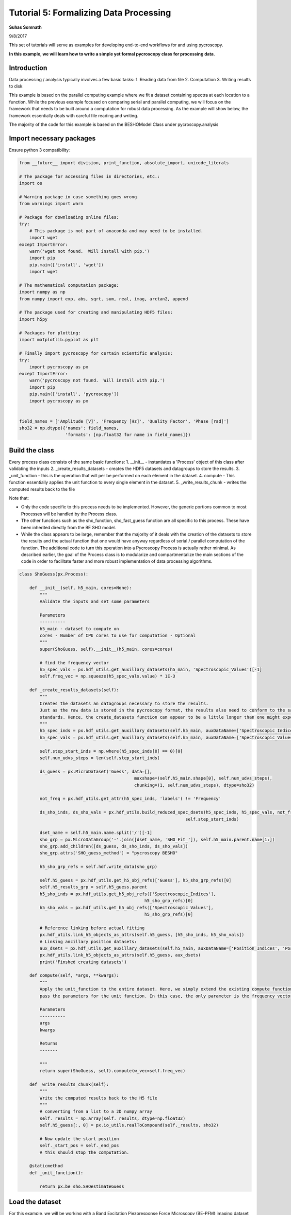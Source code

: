 

.. _sphx_glr_auto_examples_dev_tutorials_plot_tutorial_05_data_processing.py:


=======================================
Tutorial 5: Formalizing Data Processing
=======================================

**Suhas Somnath**

9/8/2017


This set of tutorials will serve as examples for developing end-to-end workflows for and using pycroscopy.

**In this example, we will learn how to write a simple yet formal pycroscopy class for processing data.**

Introduction
============

Data processing / analysis typically involves a few basic tasks:
1. Reading data from file
2. Computation
3. Writing results to disk

This example is based on the parallel computing example where we fit a dataset containing spectra at each location to a
function. While the previous example focused on comparing serial and parallel computing, we will focus on the framework
that needs to be built around a computation for robust data processing. As the example will show below, the framework
essentially deals with careful file reading and writing.

The majority of the code for this example is based on the BESHOModel Class under pycroscopy.analysis


Import necessary packages
=========================

Ensure python 3 compatibility:



.. code-block:: python

    from __future__ import division, print_function, absolute_import, unicode_literals

    # The package for accessing files in directories, etc.:
    import os

    # Warning package in case something goes wrong
    from warnings import warn

    # Package for downloading online files:
    try:
        # This package is not part of anaconda and may need to be installed.
        import wget
    except ImportError:
        warn('wget not found.  Will install with pip.')
        import pip
        pip.main(['install', 'wget'])
        import wget

    # The mathematical computation package:
    import numpy as np
    from numpy import exp, abs, sqrt, sum, real, imag, arctan2, append

    # The package used for creating and manipulating HDF5 files:
    import h5py

    # Packages for plotting:
    import matplotlib.pyplot as plt

    # Finally import pycroscopy for certain scientific analysis:
    try:
        import pycroscopy as px
    except ImportError:
        warn('pycroscopy not found.  Will install with pip.')
        import pip
        pip.main(['install', 'pycroscopy'])
        import pycroscopy as px


    field_names = ['Amplitude [V]', 'Frequency [Hz]', 'Quality Factor', 'Phase [rad]']
    sho32 = np.dtype({'names': field_names,
                      'formats': [np.float32 for name in field_names]})







Build the class
===============

Every process class consists of the same basic functions:
1. __init__ - instantiates a 'Process' object of this class after validating the inputs
2. _create_results_datasets - creates the HDF5 datasets and datagroups to store the results.
3. _unit_function - this is the operation that will per be performed on each element in the dataset.
4. compute - This function essentially applies the unit function to every single element in the dataset.
5. _write_results_chunk - writes the computed results back to the file

Note that:

* Only the code specific to this process needs to be implemented. However, the generic portions common to most
  Processes will be handled by the Process class.
* The other functions such as the sho_function, sho_fast_guess function are all specific to this process. These have
  been inherited directly from the BE SHO model.
* While the class appears to be large, remember that the majority of it deals with the creation of the datasets to store
  the results and the actual function that one would have anyway regardless of serial / parallel computation of the
  function. The additional code to turn this operation into a Pycroscopy Process is actually rather minimal. As
  described earlier, the goal of the Process class is to modularize and compartmentalize the main sections of the code
  in order to facilitate faster and more robust implementation of data processing algorithms.




.. code-block:: python


    class ShoGuess(px.Process):

        def __init__(self, h5_main, cores=None):
            """
            Validate the inputs and set some parameters

            Parameters
            ----------
            h5_main - dataset to compute on
            cores - Number of CPU cores to use for computation - Optional
            """
            super(ShoGuess, self).__init__(h5_main, cores=cores)

            # find the frequency vector
            h5_spec_vals = px.hdf_utils.get_auxillary_datasets(h5_main, 'Spectroscopic_Values')[-1]
            self.freq_vec = np.squeeze(h5_spec_vals.value) * 1E-3

        def _create_results_datasets(self):
            """
            Creates the datasets an datagroups necessary to store the results.
            Just as the raw data is stored in the pycroscopy format, the results also need to conform to the same
            standards. Hence, the create_datasets function can appear to be a little longer than one might expect.
            """
            h5_spec_inds = px.hdf_utils.get_auxillary_datasets(self.h5_main, auxDataName=['Spectroscopic_Indices'])[0]
            h5_spec_vals = px.hdf_utils.get_auxillary_datasets(self.h5_main, auxDataName=['Spectroscopic_Values'])[0]

            self.step_start_inds = np.where(h5_spec_inds[0] == 0)[0]
            self.num_udvs_steps = len(self.step_start_inds)
        
            ds_guess = px.MicroDataset('Guess', data=[],
                                                 maxshape=(self.h5_main.shape[0], self.num_udvs_steps),
                                                 chunking=(1, self.num_udvs_steps), dtype=sho32)

            not_freq = px.hdf_utils.get_attr(h5_spec_inds, 'labels') != 'Frequency'

            ds_sho_inds, ds_sho_vals = px.hdf_utils.build_reduced_spec_dsets(h5_spec_inds, h5_spec_vals, not_freq,
                                                                     self.step_start_inds)

            dset_name = self.h5_main.name.split('/')[-1]
            sho_grp = px.MicroDataGroup('-'.join([dset_name, 'SHO_Fit_']), self.h5_main.parent.name[1:])
            sho_grp.add_children([ds_guess, ds_sho_inds, ds_sho_vals])
            sho_grp.attrs['SHO_guess_method'] = "pycroscopy BESHO"

            h5_sho_grp_refs = self.hdf.write_data(sho_grp)

            self.h5_guess = px.hdf_utils.get_h5_obj_refs(['Guess'], h5_sho_grp_refs)[0]
            self.h5_results_grp = self.h5_guess.parent
            h5_sho_inds = px.hdf_utils.get_h5_obj_refs(['Spectroscopic_Indices'],
                                                     h5_sho_grp_refs)[0]
            h5_sho_vals = px.hdf_utils.get_h5_obj_refs(['Spectroscopic_Values'],
                                                     h5_sho_grp_refs)[0]

            # Reference linking before actual fitting
            px.hdf_utils.link_h5_objects_as_attrs(self.h5_guess, [h5_sho_inds, h5_sho_vals])
            # Linking ancillary position datasets:
            aux_dsets = px.hdf_utils.get_auxillary_datasets(self.h5_main, auxDataName=['Position_Indices', 'Position_Values'])
            px.hdf_utils.link_h5_objects_as_attrs(self.h5_guess, aux_dsets)
            print('Finshed creating datasets')

        def compute(self, *args, **kwargs):
            """
            Apply the unit_function to the entire dataset. Here, we simply extend the existing compute function and only
            pass the parameters for the unit function. In this case, the only parameter is the frequency vector.

            Parameters
            ----------
            args
            kwargs

            Returns
            -------

            """
            return super(ShoGuess, self).compute(w_vec=self.freq_vec)

        def _write_results_chunk(self):
            """
            Write the computed results back to the H5 file
            """
            # converting from a list to a 2D numpy array
            self._results = np.array(self._results, dtype=np.float32)
            self.h5_guess[:, 0] = px.io_utils.realToCompound(self._results, sho32)

            # Now update the start position
            self._start_pos = self._end_pos
            # this should stop the computation.

        @staticmethod
        def _unit_function():

            return px.be_sho.SHOestimateGuess








Load the dataset
================

For this example, we will be working with a Band Excitation Piezoresponse Force Microscopy (BE-PFM) imaging dataset
acquired from advanced atomic force microscopes. In this dataset, a spectra was collected for each position in a two
dimensional grid of spatial locations. Thus, this is a three dimensional dataset that has been flattened to a two
dimensional matrix in accordance with the pycroscopy data format.



.. code-block:: python


    # download the raw data file from Github:
    h5_path = 'temp.h5'
    url = 'https://raw.githubusercontent.com/pycroscopy/pycroscopy/master/data/BELine_0004.h5'
    if os.path.exists(h5_path):
        os.remove(h5_path)
    _ = wget.download(url, h5_path, bar=None)








.. code-block:: python


    # Open the file in read-only mode
    h5_file = h5py.File(h5_path, mode='r+')

    # Get handles to the the raw data along with other datasets and datagroups that contain necessary parameters
    h5_meas_grp = h5_file['Measurement_000']
    num_rows = px.hdf_utils.get_attr(h5_meas_grp, 'grid_num_rows')
    num_cols = px.hdf_utils.get_attr(h5_meas_grp, 'grid_num_cols')

    # Getting a reference to the main dataset:
    h5_main = h5_meas_grp['Channel_000/Raw_Data']

    # Extracting the X axis - vector of frequencies
    h5_spec_vals = px.hdf_utils.get_auxillary_datasets(h5_main, 'Spectroscopic_Values')[-1]
    freq_vec = np.squeeze(h5_spec_vals.value) * 1E-3







Use the ShoGuess class, defined earlier, to calculate the four
parameters of the complex gaussian.



.. code-block:: python


    fitter = ShoGuess(h5_main, cores=1)
    h5_results_grp = fitter.compute()
    h5_guess = h5_results_grp['Guess']

    row_ind, col_ind = 103, 19
    pix_ind = col_ind + row_ind * num_cols
    resp_vec = h5_main[pix_ind]
    norm_guess_parms = h5_guess[pix_ind]

    # Converting from compound to real:
    norm_guess_parms = px.io_utils.compound_to_scalar(norm_guess_parms)
    print('Functional fit returned:', norm_guess_parms)
    norm_resp = px.be_sho.SHOfunc(norm_guess_parms, freq_vec)





.. rst-class:: sphx-glr-script-out

 Out::

    Finshed creating datasets
    Computing serially ...
    Completed computation on chunk. Writing to file.
    Functional fit returned: [  3.29443457e-04   3.66272705e+02   3.04426250e+01   1.58804071e+00]


Plot the Amplitude and Phase of the gaussian versus the raw data.



.. code-block:: python


    fig, axes = plt.subplots(nrows=2, sharex=True, figsize=(5, 10))
    for axis, func, title in zip(axes.flat, [np.abs, np.angle], ['Amplitude (a.u.)', 'Phase (rad)']):
        axis.scatter(freq_vec, func(resp_vec), c='red', label='Measured')
        axis.plot(freq_vec, func(norm_resp), 'black', lw=3, label='Guess')
        axis.set_title(title, fontsize=16)
        axis.legend(fontsize=14)

    axes[1].set_xlabel('Frequency (kHz)', fontsize=14)
    axes[0].set_ylim([0, np.max(np.abs(resp_vec)) * 1.1])
    axes[1].set_ylim([-np.pi, np.pi])




.. image:: /auto_examples/dev_tutorials/images/sphx_glr_plot_tutorial_05_data_processing_001.png
    :align: center




**Delete the temporarily downloaded file**



.. code-block:: python


    h5_file.close()
    os.remove(h5_path)






**Total running time of the script:** ( 0 minutes  45.707 seconds)



.. only :: html

 .. container:: sphx-glr-footer


  .. container:: sphx-glr-download

     :download:`Download Python source code: plot_tutorial_05_data_processing.py <plot_tutorial_05_data_processing.py>`



  .. container:: sphx-glr-download

     :download:`Download Jupyter notebook: plot_tutorial_05_data_processing.ipynb <plot_tutorial_05_data_processing.ipynb>`


.. only:: html

 .. rst-class:: sphx-glr-signature

    `Gallery generated by Sphinx-Gallery <https://sphinx-gallery.readthedocs.io>`_
